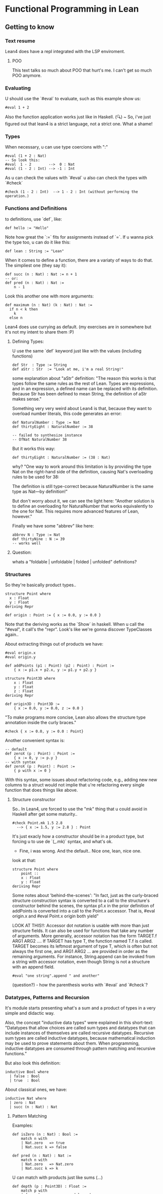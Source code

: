 * Functional Programming in Lean
** Getting to know
*** Text resume
Lean4 does have a repl integrated with the LSP enviroment.

**** POO
This text talks so much about POO that hurt's me. I can't get so much POO anymore.

*** Evaluating
U should use the `#eval` to evaluate, such as this example show us:
#+begin_src lean4
  #eval 1 + 2
#+end_src

Also the function application works just like in Haskell.
(🔍) ~ So, i've just figured out that lean4 is a strict language, not a strict one. What a shame!
*** Types
When necessary, u can use type coercions with ":"
#+begin_src lean4
    #eval (1 + 2 : Nat)
    -- So look this:
    #eval  1 - 2        -->  0 : Nat
    #eval (1 - 2 : Int) --> -1 : Int
#+end_src

As u can check the values with  `#eval`
u also can check the types with `#check`
#+begin_src lean4
    #check (1 - 2 : Int)  --> 1 - 2 : Int (without performing the operation.)
#+end_src

*** Functions and Definitions
to definitions, use `def`, like:
#+begin_src lean4
    def hello := "Hello"
#+end_src

Note how great the `:=` fits for assignments instead of `=`.
If u wanna pick the type too, u can do it like this:
#+begin_src lean4
    def lean : String := "Lean"
#+end_src

When it comes to define a function, there are a variaty of ways to do that.
The simpliest one (they say it):
#+begin_src lean4
    def succ (n : Nat) : Nat := n + 1
    -- or:
    def pred (n : Nat) : Nat :=
        n - 1
#+end_src


Look this another one with more arguments:
#+begin_src lean4
    def maximum (n : Nat) (k : Nat) : Nat :=
      if n < k then
        k
      else n
#+end_src

Lean4 does use currying as default.
(my exercises are in somewhere but it's not my intent to share them :P)

**** Defining Types:
U use the same `def` keyword just like with the values (including functions)
#+begin_src lean4
    def Str  : Type := String
    def aStr : Str  := "Look at me, i'm a real String!"
#+end_src

some explanation about "aStr" definition:
"The reason this works is that types follow the same rules as the rest of Lean. Types are expressions,
and in an expression, a defined name can be replaced with its definition. Because Str has been defined
to mean String, the definition of aStr makes sense."

Something very very weird about Lean4 is that, because they want to overload number literals,
this code generates an error:
#+begin_src lean4
    def NaturalNumber : Type := Nat
    def thirtyEight : NaturalNumber := 38

    -- failed to synthesize instance
    -- OfNat NaturalNumber 38
#+end_src

But it works this way:
#+begin_src lean4
    def thirtyEight : NaturalNumber := (38 : Nat)
#+end_src

why?
"One way to work around this limitation is by providing the type Nat on the right-hand side of the definition, causing Nat's overloading rules to be used for 38:

The definition is still type-correct because NaturalNumber is the same type as Nat—by definition!"

But don't worry about it, we can see the light here:
"Another solution is to define an overloading for NaturalNumber that works equivalently to the one for Nat. This requires more advanced features of Lean, however."

Finally we have some "abbrev" like here:
#+begin_src lean4
    abbrev N : Type := Nat
    def thirtyNine : N := 39
    -- works well
#+end_src

**** Question:
whats a "foldable | unfoldable | folded | unfolded" definitions?

*** Structures
So they're basically product types..
#+begin_src lean4
    structure Point where
      x : Float
      y : Float
    deriving Repr

    def origin : Point := { x := 0.0, y := 0.0 }
#+end_src

Note that the deriving works as the `Show` in haskell.
When u call the "#eval", it call's the "repr". Look's like
we're gonna discover TypeClasses again..

About extracting things out of products we have:
#+begin_src lean4
    #eval origin.x
    #eval origin.y

    def addPoints (p1 : Point) (p2 : Point) : Point :=
        { x := p1.x + p2.x, y := p1.y + p2.y }

    structure Point3D where
        x : Float
        y : Float
        z : Float
    deriving Repr

    def origin3D : Point3D :=
        { x := 0.0, y := 0.0, z := 0.0 }
#+end_src

"To make programs more concise, Lean also allows the structure type annotation inside the curly braces."
#+begin_src lean4
    #check { x := 0.0, y := 0.0 : Point}
#+end_src

Another convenient syntax is:
#+begin_src lean4
    -- default
    def zeroX (p : Point) : Point :=
        { x := 0, y := p.y }
    -- with syntax
    def zeroX (p : Point) : Point :=
        { p with x := 0 }
#+end_src

With this syntax, some issues about refactoring code, e.g., adding new
new columns to a struct would not implie that u're refactoring every
single function that does things like above.

**** Structure constructor
So.. In Lean4, ure forced to use the "mk" thing that
u could avoid in Haskell after get some maturity..
#+begin_src lean4
    #check Point.mk 1.5 2.8
      --> { x := 1.5, y := 2.8 } : Point
#+end_src
It's just exacly how a constructor should be in a product type,
but forcing u to use de `(_.mk)` syntax, and what's ok.

- Fine, i was wrong. And the default.. Nice one, lean, nice one.
look at that:
#+begin_src lean4
    structure Point where
        point ::
        x : Float
        y : Float
    deriving Repr
#+end_src

Some notes about 'behind-the-scenes':
"In fact, just as the curly-braced structure construction syntax is converted to a call to the structure's constructor behind the scenes, the syntax p1.x in the prior definition of addPoints is converted into a call to the Point.x accessor. That is, #eval origin.x and #eval Point.x origin both yield"

LOOK AT THIS!!:
    Accessor dot notation is usable with more than just structure fields. It can also be used for functions that take any number of arguments. More generally, accessor notation has the form TARGET.f ARG1 ARG2 .... If TARGET has type T, the function named T.f is called. TARGET becomes its leftmost argument of type T, which is often but not always the first one, and ARG1 ARG2 ... are provided in order as the remaining arguments. For instance, String.append can be invoked from a string with accessor notation, even though String is not a structure with an append field.

#+begin_src lean4
    #eval "one string".append " and another"
#+end_src

(question?) - how the parenthesis works with `#eval` and `#check`?

*** Datatypes, Patterns and Recursion
It's module starts presenting what's a sum and a product of types in a
very simple and didactic way.

Also, the concept "inductive data types" were explained in this short-text:
"Datatypes that allow choices are called sum types and datatypes that can include instances of themselves are called recursive datatypes. Recursive sum types are called inductive datatypes, because mathematical induction may be used to prove statements about them. When programming, inductive datatypes are consumed through pattern matching and recursive functions."

But also look this definition:
#+begin_src lean4
    inductive Bool where
      | false : Bool
      | true  : Bool
#+end_src

About classical ones, we have:
#+begin_src lean4
    inductive Nat where
      | zero : Nat
      | succ (n : Nat) : Nat
#+end_src

**** Pattern Matching
Examples:
#+begin_src lean4
    def isZero (n : Nat) : Bool :=
        match n with
        | Nat.zero   => true
        | Nat.succ k => false

    def pred (n : Nat) : Nat :=
        match n with
        | Nat.zero   => Nat.zero
        | Nat.succ k => k
#+end_src

U can match with products just like sums (...)
#+begin_src lean4
    def depth (p : Point3D) : Float :=
        match p with
        | { x:= h, y := w, z := d } => d

    -- Better:
    def depth (p : Point3D) : Float :=
        match p with
        | Point3D.mk _ _ d => d
#+end_src

**** Recursive Functions
Examples:
#+begin_src lean4
    def even (n : Nat) : Bool :=
        match n with
        | Nat.zero   => true
        | Nat.succ k => not (even k)
#+end_src

"Lean ensures by default that every recursive function will eventually reach a base case"
#+begin_src lean4
    -- error:
    def evenLoops (n : Nat) : Bool :=
        match n with
        | Nat.zero   => true
        | Nat.succ k => not (evenLoops n)
#+end_src

Mensagem do erro:
"fail to show termination for
  evenLoops
with errors
structural recursion cannot be used

well-founded recursion cannot be used, 'evenLoops' does not take any (non-fixed) arguments
"

Another classical's:
#+begin_src lean4
    def plus (n : Nat) (k : Nat) : Nat :=
        match k with
        | Nat.zero    => n
        | Nat.succ k' => Nat.succ (plus n k')

    def times (n : Nat) (k : Nat) : Nat :=
        match k with
        | Nat.zero    => Nat.zero
        | Nat.succ k' => plus n (times n k')

    def monus* (n : Nat) (k : Nat) : Nat :=
        match k with
        | Nat.zero    => n
        | Nat.succ k' => pred (minus n k')
#+end_src

Algumas coisas sobre a terminação da quot foram tratadas,
mas só serão `terminadas` no último capítulo, portanto, nada
a mencionar por aqui.

*** Polymorphism
Look this amazing generalized point:
#+begin_src lean4
    structure PPoint (α : Type) where
        x : α
        y : α
    deriving Repr
#+end_src

Usage example:
#+begin_src lean4
    def natOrigin : PPoint Nat :=
        { x := Nat.zero, y := Nat.zero }

    -- My own version
    def natOrigin : PPoint Nat :=
        PPoint.mk Nat.zero Nat.zero
#+end_src

Receiving a Type as argument:
#+begin_src lean4
    def replaceX (α : Type) (point : PPoint α) (newX : α) : PPoint α :=
        { point with x := newX }
#+end_src

Look how cool is match inside the types <3:
#+begin_src lean4
    inductive Sign where
        | pos
        | neg

    def posOrNegThree (s : Sign) : match s with | Sign.pos => Nat | Sign.neg => Int :=
      match s with
        | Sign.pos => (3 : Nat)
        | Sign.neg => (-3 : Int)
#+end_src

[question?] --> How do i should even deal with this type of return? Because
It's not even "Either".

**** Linked Lists
" Lists are written in square brackets. For instance, a list that contains the prime numbers less than 10 can be written:"
#+begin_src lean4
    def primesUnder10 : List Nat := [2, 3, 5, 7]
#+end_src

Behind the scenes, List is an inductive datatype, defined like this:
#+begin_src lean4
    inductive List (α : Type) where
      | nil  : List α
      | cons : α → List α → List α
#+end_src

Ok, this looks ugly:
#+begin_src lean4
    def explicitPrimesUnder10 : List Nat :=
      List.cons 2 (List.cons 3 (List.cons 5 (List.cons 7 List.nil)))
#+end_src

Soo.. look at this lenght:
#+begin_src lean4
    def length (α : Type) (xs' : List α) : Nat :=
      match xs' with
      | List.nil       => Nat.zero
      | List.cons x xs => Nat.succ (length α ys)
#+end_src

"To make it easier to read functions on lists, the bracket notation [] can be used to pattern-match against nil, and an infix :: can be used in place of cons:"
#+begin_src lean4
    def length (α : Type) (xs : List α) : Nat :=
      match xs with
      | [] => 0
      | y :: ys => Nat.succ (length α ys)
#+end_src

**** Implicit Arguments
Using "{}" instead of "()" should make the argument implicit somehow.
Look at this:
#+begin_src lean4
    def length {α : Type} (xs : List α) : Nat :=
      match xs with
      | [] => 0
      | y :: ys => Nat.succ (length ys)
#+end_src

And now we can do
#+begin_src lean4
   #eval length [1, 2, 3]
#+end_src

,instead of
#+begin_src lean4
    #eval length Nat [1, 2, 3]
#+end_src

We can also do this way, btw
(by using the std lib):
#+begin_src lean4
   #eval [1, 2, 3].length
#+end_src

**** More Built-In Datatypes
"In addition to lists, Lean's standard library contains a number of other structures and inductive datatypes that can be used in a variety of contexts."

***** Option
It's basically the "Maybe" type from Haskell.
#+begin_src lean4
    inductive Option (α : Type) : Type where
      | none           : Option α
      | some (val : α) : Option α
#+end_src

This text talk about having layers of optionality:
"The Option type is very similar to nullable types in languages like C# and Kotlin, but it is not identical. In these languages, if a type (say, Boolean) always refers to actual values of the type (true and false), the type Boolean? or Nullable<Boolean> additionally admits the null value. Tracking this in the type system is very useful: the type checker and other tooling can help programmers remember to check for null, and APIs that explicitly describe nullability through type signatures are more informative than ones that don't. However, these nullable types differ from Lean's Option in one very important way, which is that they don't allow multiple layers of optionality. Option (Option Int) can be constructed with none, some none, or some (some 360). C#, on the other hand, forbids multiple layers of nullability by only allowing ? to be added to non-nullable types, while Kotlin treats T?? as being equivalent to T?. This subtle difference is rarely relevant in practice, but it can matter from time to time."

U can use '?' in a function name, look at this:
#+begin_src lean4
    def List.head? {α : Type} (xs : List α) : Option α :=
      match xs with
        | []     => none
        | y :: _ => some y
#+end_src

"Using underscores instead of names is a way to clearly communicate to readers that part of the input is ignored." For more detail's:
****** Informative:
"The question mark is part of the name, and is not related to the use of question marks to indicate nullable types in C# or Kotlin. In the definition of List.head?, an underscore is used to represent the tail of the list. In patterns, underscores match anything at all, but do not introduce variables to refer to the matched data. Using underscores instead of names is a way to clearly communicate to readers that part of the input is ignored."

***** Prod
It's basically the "Pair", because we're inside the type cat.
#+begin_src lean4
    structure Prod (α : Type) (β : Type) : Type where
      fst : α
      snd : β
#+end_src

About confort syntax:
#+begin_src lean4
    -- Better
    def fives : String × Int := { fst := "five", snd := 5 }
    -- A way better:
    def fives : String × Int := ("five", 5)
#+end_src

****** About syntax associativity:
"Both notations are right-associative. This means that the following definitions are equivalent:"

#+begin_src lean4
  -- The
    def sevens : String × Int × Nat := ("VII", 7, 4 + 3)
  -- Is acctualy
    def sevens : String × (Int × Nat) := ("VII", (7, 4 + 3))
#+end_src

"In other words, all products of more than two types, and their corresponding constructors, are actually nested products and nested pairs behind the scenes."
****** A good advice:
"Many applications are best served by defining their own structures, even for simple cases like Point, because using domain terminology can make it easier to read the code. Additionally, defining structure types helps catch more errors by assigning different types to different domain concepts, preventing them from being mixed up."

***** Sum
"Values of type Sum α β are either the constructor inl applied to a value of type α or the constructor inr applied to a value of type β:"
#+begin_src lean4
    inductive Sum (α : Type) (β : Type) : Type where
      | inl : α → Sum α β
      | inr : β → Sum α β
#+end_src

Another notation (wrost than the simplier "+")
#+begin_src lean4
    def PetName : Type := String ⊕ String
#+end_src

Example:
#+begin_src lean4
    def howManyDogs (pets : List PetName) : Nat :=
      match pets with
      | []                    => 0
      | Sum.inl _ :: morePets => howManyDogs morePets + 1
      | Sum.inr _ :: morePets => howManyDogs morePets
#+end_src

***** Unit
Just like it should be:
#+begin_src lean4
    inductive Unit : Type where
      | unit : Unit
#+end_src

To the unique member of the "Unit" type, u can also call it by
the classical "()".

***** Empty
This should be fine:
#+begin_src lean4
    inductive Empty where
    #check Empty
#+end_src

"The Empty datatype has no constructors whatsoever. Thus, it indicates unreachable code, because no series of calls can ever terminate with a value at type Empty.

Empty is not used nearly as often as Unit. However, it is useful in some specialized contexts. Many polymorphic datatypes do not use all of their type arguments in all of their constructors. For instance, Sum.inl and Sum.inr each use only one of Sum's type arguments. Using Empty as one of the type arguments to Sum can rule out one of the constructors at a particular point in a program. This can allow generic code to be used in contexts that have additional restrictions."
*** Additional Conveniences
**** Automatic Implicit Arguments
"When writing polymorphic functions in Lean, it is typically not necessary to list all the implicit arguments."

So, that definition:
#+begin_src lean4
    def length {α : Type} (xs : List α) : Nat :=
      match xs with
      | []      => 0
      | y :: ys => Nat.succ (length ys)
#+end_src

Can be written this way:
#+begin_src lean4
    def length (xs : List α) : Nat :=
      match xs with
      | []      => 0
      | y :: ys => Nat.succ (length ys)
#+end_src

**** Pattern-Matching Definitions
"When defining functions with def, it is quite common to name an argument and then immediately
use it with pattern matching. For instance, in length, the argument xs is used only in match.
In these situations, the cases of the match expression can be written directly, without naming the argument at all."

Example:
#+begin_src lean4
    def length : List α → Nat
      | []      => 0
      | y :: ys => Nat.succ (length ys)
#+end_src

"This syntax can also be used to define functions that take more than one argument. In this case,
their patterns are separated by commas."

Example:
#+begin_src lean4
    def drop : Nat → List α → List α
      | Nat.zero  , xs      => xs
      | _         , []      => []
      | Nat.succ n, x :: xs => drop n xs
#+end_src

"Named arguments and patterns can also be used in the same definition."
#+begin_src lean4
    def fromOption (default : α) : Option α → α
      | none   => default
      | some x => x
#+end_src

"This function is called Option.getD in the standard library,
  and can be called with dot notation", btw.

#+begin_src lean4
    #eval (some "salmonberry").getD "" --> "salmonberry"
    #eval none.getD ""                 --> ""
#+end_src

**** Local Definitions
"In Lean, the result of the recursive call can be named, and thus saved, using let. Local definitions with let resemble top-level definitions with def: it takes a name to be locally defined, arguments if desired, a type signature, and then a body following :=. After the local definition, the expression in which the local definition is available (called the body of the let-expression) must be on a new line, starting at a column in the file that is less than or equal to that of the let keyword. For instance, let can be used in unzip like this:"
#+begin_src lean4
    def unzip : List (α × β) → List α × List β
      | []            => ([], [])
      | (x, y) :: xys =>
        let unzipped : List α × List β := unzip xys
        (x :: unzipped.fst, y :: unzipped.snd)
#+end_src

"To use let on a single line, separate the local definition from the body with a semicolon."

"Local definitions with let may also use pattern matching when one pattern is enough to match all cases of a datatype. In the case of unzip, the result of the recursive call is a pair. Because pairs have only a single constructor, the name unzipped can be replaced with a pair pattern:"
#+begin_src lean4
    def unzip : List (α × β) → List α × List β
      | [] => ([], [])
      | (x, y) :: xys =>
        let (xs, ys) : List α × List β := unzip xys
        (x :: xs, y :: ys)
#+end_src

NEW FEATURE:
"The biggest difference between let and def is that recursive let definitions must be explicitly indicated by writing let rec. For instance, one way to reverse a list involves a recursive helper function, as in this definition:"
#+begin_src lean4
    def reverse (xs : List α) : List α :=
      let rec helper : List α → List α → List α
        | [], soFar => soFar
        | y :: ys, soFar => helper ys (y :: soFar)
      helper xs []
#+end_src

**** Type Inference
"In many situations, Lean can automatically determine an expression's type. In these cases, explicit types may be omitted from both top-level definitions (with def) and local definitions (with let). For instance, the recursive call to unzip does not need an annotation:"
#+begin_src lean4
    def unzip : List (α × β) → List α × List β
      | []            => ([], [])
      | (x, y) :: xys =>
        let unzipped := unzip xys
        (x :: unzipped.fst, y :: unzipped.snd)
#+end_src

In deed, it could even be like this:
#+begin_src lean4
    def unnzip : List (α × β) → List α × List β
      | []            => ([], [])
      | (x, y) :: xys =>
        let (xs, ys) := unzip xys
        (x :: xs, y :: ys)
#+end_src

"Omitting the return type for unzip is possible when using an explicit match expression:"
#+begin_src lean4
    def unzip (pairs : List (α × β)) :=
      match pairs with
      | [] => ([], [])
      | (x, y) :: xys =>
        let unzipped := unzip xys
        (x :: unzipped.fst, y :: unzipped.snd)
#+end_src

"Missing type annotations can give confusing error messages. Omitting all types from the definition of unzip:"
#+begin_src lean4
    def unzip pairs :=
      match pairs with
      | [] => ([], [])
      | (x, y) :: xys =>
        let unzipped := unzip xys
        (x :: unzipped.fst, y :: unzipped.snd)
#+end_src

It generate this error message:
#+begin_src error
    invalid match-expression, pattern contains metavariables
      []
#+end_src

"This is because match needs to know the type of the value being inspected, but that type was not available."

"Even some very simple programs require type annotations. For instance, the identity function just returns whatever argument it is passed. With argument and type annotations, it looks like this:"
#+begin_src lean4
    def id (x : α) : α := x
#+end_src

"Lean is capable of determining the return type on its own:"
#+begin_src lean4
    def id (x : α) := x
#+end_src

"Omitting the argument type, however, causes an error:"
#+begin_src lean4
    def id x := x --> (!) failed to infer binder type
#+end_src

**** Simultaneous Matching
"Pattern-matching expressions, just like pattern-matching definitions, can match on multiple values at once. "

Look at this:
#+begin_src lean4
    def drop (n : Nat) (xs : List α) : List α :=
      match n, xs with
      | Nat.zero   , ys      => ys
      | _          , []      => []
      | Nat.succ n , y :: ys => drop n ys
#+end_src

**** Natural Number Patterns
"Just as there is special syntax to make list patterns more readable
than using List.cons and List.nil directly, natural numbers can be
matched using literal numbers and +. For instance, even can also be
defined like this:"
#+begin_src lean4
    def even : Nat → Bool
      | 0     => true
      | n + 1 => not (even n)
#+end_src

The explicit patterns in halve, which divides a Nat by two and drops the remainder:
#+begin_src lean4
    def halve : Nat → Nat
      | Nat.zero => 0
      | Nat.succ Nat.zero => 0
      | Nat.succ (Nat.succ n) => halve n + 1
#+end_src

can be replaced by numeric literals and +:
#+begin_src lean4
    def halve : Nat → Nat
      | 0     => 0
      | 1     => 0
      | n + 2 => halve n + 1
#+end_src

"When using this syntax, the second argument to + should always be a literal Nat. Even though addition is commutative."

**** Anonymous Functions
The both can be used:
#+begin_src lean4
    #check fun
      | 0 => none
      | n + 1 => some n
    #check λ
      | 0 => none
      | n + 1 => some n
#+end_src

So, basicaly: fun = λ.
It's a bit more usual to use "fun" instead of "λ", btw.

Awelsome syntax gift:
"When an anonymous function is very simple, like fun x => x + 1, the syntax for creating the function can be fairly verbose. In that particular example, six non-whitespace characters are used to introduce the function, and its body consists of only three non-whitespace characters. For these simple cases, Lean provides a shorthand. In an expression surrounded by parentheses, a centered dot character · can stand for an argument, and the expression inside the parentheses becomes the function's body. That particular function can also be written (· + 1)."

"The centered dot always creates a function out of the closest surrounding set of parentheses. For instance, (· + 5, 3) is a function that returns a pair of numbers, while ((· + 5), 3) is a pair of a function and a number. If multiple dots are used, then they become arguments from left to right:"

#+begin_src lean4
    (· , ·) 1 2
    ===>
    (1, ·) 2
    ===>
    (1, 2)
#+end_src

**** Namespaces
Each name in Lean occurs in a namespace, which is a collection of names. Names are placed in namespaces using ., so List.map is the name map in the List namespace.

Names can be directly defined within a namespace. For instance, the name double can be defined in the Nat namespace:
#+begin_src lean4
    def Nat.double (x : Nat) : Nat := x + x
#+end_src

Because Nat is also the name of a type, dot notation is available to call Nat.double on expressions with type Nat:
#+begin_src lean4
    #eval (4 : Nat).double
#+end_src

In addition to defining names directly in a namespace, a sequence of declarations can be placed in a namespace using the namespace and end commands. For instance, this defines triple and quadruple in the namespace NewNamespace:
#+begin_src lean4
    namespace NewNamespace
    def triple    (x : Nat) : Nat := 3 * x
    def quadruple (x : Nat) : Nat := 2 * x + 2 * x
    end NewNamespace
#+end_src

"Namespaces may be opened, which allows the names in them to be used without explicit qualification. Writing open MyNamespace in before an expression causes the contents of MyNamespace to be available in the expression. For example, timesTwelve uses both quadruple and triple after opening NewNamespace:"
#+begin_src lean4
   def timesTwelve (x : Nat) :=
     open NewNamespace in
     quadruple (triple x)
#+end_src

Namespaces can also be opened prior to a command. This allows all parts of the command to refer to the contents of the namespace, rather than just a single expression. To do this, place the open ... in prior to the command.
#+begin_src lean4
    open NewNamespace in
    #check quadruple
#+end_src

Important:
"Function signatures show the name's full namespace. Namespaces may additionally be opened for all following commands for the rest of the file. To do this, simply omit the in from a top-level usage of open."

**** if let
a function that recognizes string elements and extracts their contents can be written:
#+begin_src lean4
    def Inline.string? (inline : Inline) : Option String :=
      match inline with
      | Inline.string s => some s
      | _               => none
#+end_src

An alternative way of writing this function's body uses if together with let:
#+begin_src lean4
    def Inline.string? (inline : Inline) : Option String :=
      if let Inline.string s := inline then
        some s
      else none
#+end_src

It really look like some `instanceOf`'s.. Ugly, yeah!

**** Positional Structure Arguments
With some context, like definitions, because
Structures are essencialy tupples, we can write
it like this:
#+begin_src lean4
    #eval (⟨1, 2⟩ : Point)
#+end_src
**** String Interpolation
"In Lean, prefixing a string with s! triggers interpolation, where expressions contained in curly braces inside the string are replaced with their values. This is similar to f-strings in Python and $-prefixed strings in C#. For instance,"
#+begin_src lean4
    #eval s!"three fives is {NewNamespace.triple 5}"
    --> "three fives is 15"
#+end_src

*** TODO "Summary"
** Hello, World!
*** Compiling
So u use `lean --rn file-name.lean` in order
to compile things.

*** The main
The main should look similar to in Haskell as bellow:
#+begin_src lean4
    def main : IO Unit := IO.println "Hello, world!"
#+end_src

*** The IO
In a first look, the usage looks pretty similar to Haskells.
#+begin_src lean4
    def main : IO Unit := do
      let stdin  ← IO.getStdin
      let stdout ← IO.getStdout

      stdout.putStrLn "How would you like to be addressed?"
      let input ← stdin.getLine
      let name := input.dropRightWhile Char.isWhitespace

      stdout.putStrLn s!"Hello, {name}!"
#+end_src

*** Build Tool's (Lake)
**** Lake intro
The standard Lean build tool is called Lake (short for "Lean Make").

"Just as Lean contains a special-purpose language for writing programs with effects (the do language), Lake contains a special-purpose language for configuring builds."

**** Creating a project
Lake new create a new project in a new directory, to create a project in an already-existing directory,
run lake init instead.

**** Special "<< name >>"
Placing guillemets around a name, as in «Greeting», allow it to contain spaces or other characters that are normally not allowed in Lean names, and it allows reserved keywords such as if or def to be used as ordinary names by writing «if» or «def». This prevents issues when the package name provided to lake new contains such characters.

**** Running the project
To build the package, run the command lake build. After a number of build commands scroll by, the
resulting binary has been placed in build/bin. Running `./build/bin/greeting` results in Hello, world!.

To me it appeared in a file inside `.lake/build/bin/`

**** Lake documentation link
https://github.com/leanprover/lean4/blob/master/src/lake/README.md

**** Lean4 as the Lider
"Additionally, Lakefiles may contain external libraries, which are libraries not written in Lean to be
statically linked with the resulting executable."

**** Module vs Namespaces
"Import is used to make the contents of a source file available, while open makes names from a namespace available in the current context without prefixes."


**** Selective Openning
Similar to Haskell, (but with the segragation of module vs namespace), you can write
`open Nat (toFloat)` to get only open `toFloat` to usage.

**** Main Types
 In Lean, main can have one of three types:

- main : IO Unit corresponds to programs that cannot read their command-line arguments and always indicate success with an exit code of 0

- main : IO UInt32 corresponds to int main(void) in C, for programs without arguments that return exit codes, and

- main : List String → IO UInt32 corresponds to int main(int argc, char **argv) in C, for programs that take arguments and signal success or failure.
